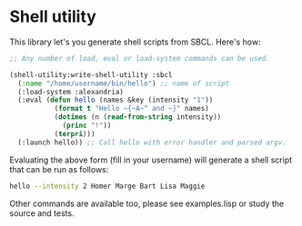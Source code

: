 
* Shell utility

This library let's you generate shell scripts from SBCL. Here's how:

#+BEGIN_SRC lisp
;; Any number of load, eval or load-system commands can be used.

(shell-utility:write-shell-utility :sbcl
  (:name "/home/username/bin/hello") ;; name of script
  (:load-system :alexandria)
  (:eval (defun hello (names &key (intensity "1"))
           (format t "Hello ~{~A~^ and ~}" names)
           (dotimes (n (read-from-string intensity))
             (princ "!"))
           (terpri)))
  (:launch hello)) ;; Call hello with error handler and parsed argv.
#+END_SRC

Evaluating the above form (fill in your username) will generate a
shell script that can be run as follows:

#+BEGIN_SRC sh
hello --intensity 2 Homer Marge Bart Lisa Maggie
#+END_SRC

Other commands are available too, please see examples.lisp or study
the source and tests.
